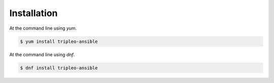 ============
Installation
============

At the command line using `yum`.

.. code-block:: console

    $ yum install tripleo-ansible


At the command line using `dnf`.

.. code-block:: console

    $ dnf install tripleo-ansible
